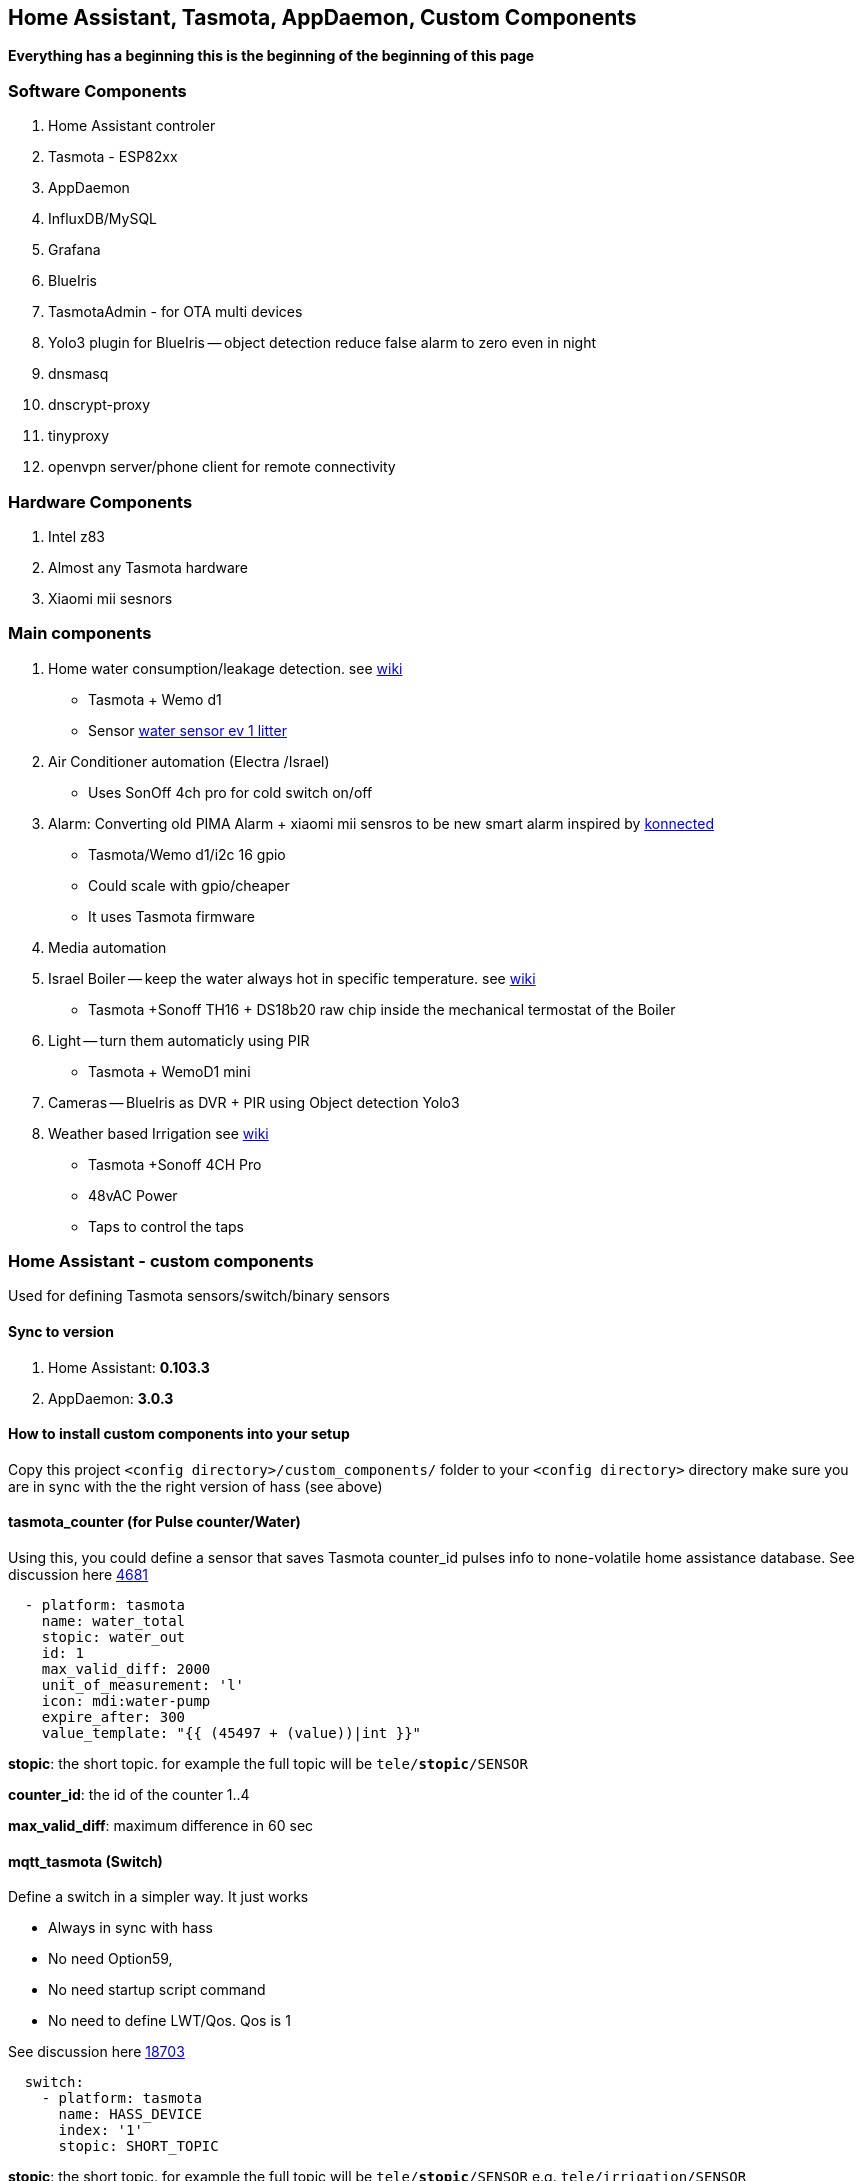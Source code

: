 
== Home Assistant, Tasmota, AppDaemon, Custom Components 

**Everything has a beginning  this is the beginning of
the beginning of this page**


=== Software Components

1. Home Assistant  controler 
2. Tasmota - ESP82xx
3. AppDaemon 
4. InfluxDB/MySQL
5. Grafana 
6. BlueIris 
7. TasmotaAdmin - for OTA multi devices 
8. Yolo3 plugin for BlueIris -- object detection reduce false alarm to zero even in night 
9. dnsmasq 
10. dnscrypt-proxy
11. tinyproxy  
12. openvpn server/phone client for remote connectivity 

=== Hardware Components

1. Intel z83
2. Almost any Tasmota hardware 
3. Xiaomi mii sesnors 

=== Main components 

1. Home water consumption/leakage detection. see https://github.com/hhaim/hass/wiki/Monitor-water-consumption-and-more-with-Home-Assistant[wiki]
** Tasmota + Wemo d1  
** Sensor link:https://www.netafim.nl/wp-content/uploads/Ch_11_Water_meters.pdf[water sensor ev 1 litter] 
2. Air Conditioner automation  (Electra /Israel) 
** Uses SonOff 4ch pro for cold switch on/off 
3. Alarm: Converting old PIMA Alarm + xiaomi mii sensros to be new smart alarm inspired by link:https://konnected.io/products/konnected-alarm-panel-wired-alarm-system-conversion-kit[konnected]
** Tasmota/Wemo d1/i2c 16 gpio  
** Could scale with gpio/cheaper 
** It uses Tasmota firmware
4. Media automation
5. Israel Boiler -- keep the water always hot in specific temperature. see https://github.com/hhaim/hass/wiki/Smart-solar-water-heating-using-Home-Assistant[wiki]
** Tasmota +Sonoff TH16 + DS18b20 raw chip inside the mechanical termostat of the Boiler
6. Light -- turn them automaticly using PIR
** Tasmota + WemoD1 mini
7. Cameras -- BlueIris as DVR + PIR using Object detection Yolo3
8. Weather based Irrigation see link:https://github.com/hhaim/hass/wiki/Weather-based-irrigation[wiki]
** Tasmota +Sonoff 4CH Pro
** 48vAC Power  
** Taps to control the taps 


=== Home Assistant - custom components 

Used for defining Tasmota sensors/switch/binary sensors 

==== Sync to version 

1. Home Assistant: *0.103.3* 
2. AppDaemon: *3.0.3* 

==== How to install custom components into your setup 

Copy this project `<config directory>/custom_components/` folder to your `<config directory>` directory 
make sure you are in sync with the the right version of hass (see above)

==== tasmota_counter (for Pulse counter/Water)

Using this, you could define a sensor that saves Tasmota counter_id pulses info to none-volatile home assistance database. 
See discussion here link:https://github.com/arendst/Sonoff-Tasmota/issues/4681[4681]

[source,bash]
-------------------
  - platform: tasmota
    name: water_total
    stopic: water_out    
    id: 1        
    max_valid_diff: 2000 
    unit_of_measurement: 'l' 
    icon: mdi:water-pump
    expire_after: 300 
    value_template: "{{ (45497 + (value))|int }}"
-------------------


*stopic*: the short topic. for example the full topic will be `tele/*stopic*/SENSOR` 

*counter_id*: the id of the counter 1..4

*max_valid_diff*:  maximum difference in 60 sec 


==== mqtt_tasmota (Switch)

Define a switch in a simpler way. It just works

* Always in sync with hass
* No need Option59,
* No need startup script command
* No need to define LWT/Qos. Qos is 1

See discussion here link:https://github.com/home-assistant/home-assistant/issues/18703[18703]

[source,yaml]
-------------------
  switch:
    - platform: tasmota
      name: HASS_DEVICE
      index: '1' 
      stopic: SHORT_TOPIC
-------------------

*stopic*: the short topic. for example the full topic will be `tele/*stopic*/SENSOR` e.g. `tele/irrigation/SENSOR`

*name*: e.g. wbi_p1 the switch.wbi_p1 the full name

==== tasmota_alarm MCP230xx

Define 16/8 binary sensors based on MCP230xx chipset in a simple way. 
This chip has two mqtt async responses(interrupt and status) and it is tedious to define all of them.


[source,yaml]
-------------------
 tasmota:
   devices:
    - name: HASS_NAME
      stopic: TOPIC
      binary_sensors:
         - name: door
           polar: true
         - name: vol
           polar: true
         - name: kitchen
           polar: true
         - name: backdoor
           polar: true
-------------------

==== accumulator

Aggregate /accumulate using events the time something is working (e.g. time TV is on)  per day/week/month. No need to query the database which is a *slow* operation 

[source,yaml]
-------------------
 sensor:
   - platform: accumulator
     name: boiler_total_hours2
     entity_id: switch.b0
     state_on: 'on'
     state_off: 'off'
-------------------


==== tp_link various versions routers trackers

Support older firmware versions (my home versions) of devices and support more than 8 connected clients to each devices (bug in hass). 
Have a way to disable the C7 as there is only one that can be connected 


==== dnsmasq tracker 

Using script to trigger tracker from link:https://jpmens.net/2013/10/21/tracking-dhcp-leases-with-dnsmasq/[tracking-dhcp] 
use custom component to let hass known link:custom_components/device_tracker/mqtt_dnsmasq.py[mqtt_dnsmasq.py]
to get the info from link:linux_services/dnsmasq.sh[dnsmasq.sh]


==== Irrigation based on Weather actual data 

The objective is to irrigate base on actual weather data (no forcast). 
A simple model of leaky bucket from networking (policer) is used. 

1. Rain will fill the bucket (up to maximum)
2. Evaporation reduce the bucket - there are many models for ev 

The simplet Blaney-Criddle is used here (base on mean temperature and p - hours of daylight )

see link:https://en.wikipedia.org/wiki/Blaney%E2%80%93Criddle_equation[BlaneyCriddle]

3. Irrigation time is based on the bucket level at the time of irrigation time. 

Irrigation time = (-bucket level) * max_tap_time (min)

After Irrigation the bucket is zeroed
WBI works the same as your old system it just reduce the time when it it fits (e.g. rain, cold days etc) 

*Example*: 


.Without wbi
[options="header",cols="1,1,1,1,1,6"]
|=======================================
| Day  | old value |evaporation (-) | rain Ev (+) | new value      | desc
|0     | 0   | -200 | +500 | +300|  rain of ~5mm total
|1     | +300| -200| 0 | +100|no rain , no irrigation 
|2     | +100|-200| 0 | -100   | can irrigate
|3     | -100|-200| 0 | -300   | can irrigate 
|4*    | -300|-100| 0 | 0   | can irrigate -- scheduled calculate the time
|=======================================

.Without wbi
[options="header",cols="1,1,1,1,1,6"]
|=======================================
| Day  | old value |evaporation (-) | rain Ev (+) | new value      | desc
|0     | 0   | -300 | 0 | -300|  rain of ~5mm total
|1     | -300| -300| 0 | -600|no rain , no irrigation 
|2     | -600|-300| 0 | -900   | can irrigate
|3     | -900|-300| 0 | -1200   | can irrigate 
|4*    | -1200|-300| 0 | 0   | can irrigate -- scheduled calculate the time
|=======================================


As you can see this simple model can tune the irrigation time dynamically base on the weather actual data (again, no forcast needed)
The feedback/calculation is slow and done per day 

.Sample of compoenent 
[source,yaml]
-------------------

wb_irrigation:
  api_key: !secret openweathermap_key
  rain_factor: 120
  max_ev: 3750 
  min_ev: -1500.0
  name: "wb_irrigation"
  longitude: !secret accurate_longitude
  latitude: !secret accurate_latitude
  taps: 
    - name: p1
    - name: p2
-------------------

1. api_key: a free key to  link:https://openweathermap.org/[openweathermap.org]
2. rain_factor: ev/mm factor 
3. max_ev: the maximum of the bucket level. if a rainy day has an evaporation of ~150 ev. 3750 means that after a good rain we can stop irrigation for ~20 days
4. min_ev: the minimum of the bucket level. it is not possible to compensate for more than this ev
5. longitude,latitude for accurate value for irrigation 
6. taps names. each will have a sensor with bucket calculation 

It will define a few sensors with prefix of name_xx for rain/ev/bucket for each tap
With the above example there would be *wb_irrigation_p1* and *wb_irrigation_p2* sensors one for each tap.

For the switch relay (turn on/off the water taps) Sonoff 4ch pro is used. In this example the two first channels are used 

.Tasmota configuration (once)
[source,python]
-------------------
Rule1 on Power1#state==1 do  RuleTimer1 1800 endon on Rules#Timer=1 do power1 off endon on Power1#state==0 do  RuleTimer1 off endon
Rule2 on Power2#state==1 do  RuleTimer2 2700 endon on Rules#Timer=2 do power2 off endon on Power2#state==0 do  RuleTimer2 off endon
Rule1 on
Rule2 on
poweronstate 0
TelePeriod 60
SetOption36 20
-------------------

The first tap is limited to 30min (if it is disconnected for some reason from the controller) and for tap 2 it is 45 min


=== Appdaemon apps 


==== HeatApp app

A/C Type: Electra with SonOff 4ch for enable/disable, connected to CLK input 
(plan to reverse engineer modbus signal for better way controling this) 

Keep the A/C at specific temperator, at specific days of the week 

[source,yaml]
-------------------
 heater_ac1:
   module: heat_app
   class: HeatApp
   schedule:
       - { mode: a, start: { t: "17:10:00", d: 6}, end: { t: "17:11:00", d: 6} }
       - { mode: a, start: { t: "17:15:20", d: 6}, end: { t: "23:30:40", d: 6} }
       - { mode: a, start: { t: "08:00:00", d: 7}, end: { t: "13:30:00", d: 7} }
       - { mode: a, start: { t: "15:30:00", d: 7}, end: { t: "19:30:00", d: 7} }

-------------------


==== CBoilerAutomation app

[source,yaml]
-------------------
 boiler_automation:
   module: heat_app
   class: CBoilerAutomation
   switch: switch.b0
   temp: sensor.btemp0
   input_automation: input_boolean.boiler_auto_enable
   input_temp_min:   input_number.boiler_temp_min
   input_temp_max:   input_number.boiler_temp_max
   sensor_eff_power: variable.boiler_eff_power0
   sensor_eff_solar:  variable.boiler_eff_solar0
-------------------

Keep the water in the bolier always hot. calculate some efficiency metrics

Input: Temperator of the water inside the bolier 
Output: Enable/Disable the heater 

.Tasmota configuration (once)
[source,python]
-------------------
Rule1 on Power1#state==1 do  RuleTimer1 7200 endon on Rules#Timer=1 do power off endon on Power1#state==0 do  RuleTimer1 off endon
Rule1 on
poweronstate 0
TelePeriod 60
SetOption36 20
-------------------

* Rule1 The first rule make sure that if sonoff (TH16) disconnect from controler (wifi/broker is down/hass is down) the power won't stay on for more than 2 hours
* poweronstate 0 : if sonoff reset set power to off (rules won't help here, beacuse rules trigger by change and not at boot)
* SetOption36 20 : to disable boot loop 
* TelePeriod 60  : set notification each 1 min


==== CWaterMonitor app

see link:https://github.com/hhaim/hass/wiki/Monitor-water-consumption-and-more-with-Home-Assistant[wiki] for a full example 

Monitor the water consumption, notify in case of irregularity like leakage, high bursts, not at home etc 

Water meter: link:https://arad.co.il/assets/M-August-2017.pdf[pulse every 1 liter, ev output] 
iot: wemo d1,tasmota, counter  

[source,yaml]
-------------------

water_monitor:
  module: heat_app
  class: CWaterMonitor
  sensor_water_total: sensor.water_total
  sensor_water_leak_detector: variable.water_leak_detector
  sensor_water_bursts: variable.water_bursts
  watchdog_duration_min: 50 
  watchdog_leakage_ticks: 3
  max_day: 2000
  max_burst: 400
-------------------

==== SimpleTimerOff

Turn off a switch after timeout of x min
 
==== OutdoorLampWithPir app

Turn on light based by PIR sensor 


==== Weather base irrigation

see link:https://github.com/hhaim/hass/wiki/Weather-based-irrigation[wiki] for a full example 

The app is responsible to to turn on the taps in specific schedule. +
The total time is calculated from the weather component (*wb_irrigation* see below). +
In case the tap state is changed to ON (manually) the time is taken from the input and weather queue is not updated.+ 
It is possible to estimate how much littler is consumed by each tap using the global water input sensor (if exists)  

See here for switch and sensor defenition for this app to work link:pkgs/irrigation.yaml[pkgs/irrigation.yaml].+
The app is located here link:apps/heat_app.py[CWBIrrigation].+

.Irrigation configuration 
[source,yaml]
-------------------
# irrigation app
wb_irrigation:
  module: heat_app
  class: CWBIrrigation
  m_temp_celsius: 26 #fill from here https://www.holiday-weather.com/[your location]/averages/
  m_temp_hours: 12 #fill from here https://www.holiday-weather.com/[your location]/averages/
  enabled: input_boolean.wbi_enabled #disable irrigation  # disable the irrigation 
  water_sensor: sensor.water_total_external_norm # read total water  # optional to read water global sensor in litters 
  taps: 
     - name: p1  # the name of the tap
       days: [1,3,5]  # 1-7 1 for sunday, .. 7 for saturday 
       stime: "05:45:00" # time to start irrigating 
       m_week_duration_min: 60 # weakly total time in minutes at the hottest season 
       switch: switch.wbi_p1 # the switch for on/off - on the tap is open, off - close 
       manual_duration: input_number.wbi_p1_duration # the time in minuts for manual on/off 
       queue_sensor: sensor.wb_irrigation_p1   # the calculated queue/bucket sensor from wb_irrigation sensors  
       water_sensor: variable.wbi_water_p1 # calculated from input water_sensor tht total for this tap 
       
     - name: p2
       days: [2,5]
       stime: "05:00:00"
       m_week_duration_min: 20
       switch: switch.wbi_p2
       manual_duration: input_number.wbi_p2_duration
       queue_sensor: sensor.wb_irrigation_p2
       water_sensor: variable.wbi_water_p2
-------------------

